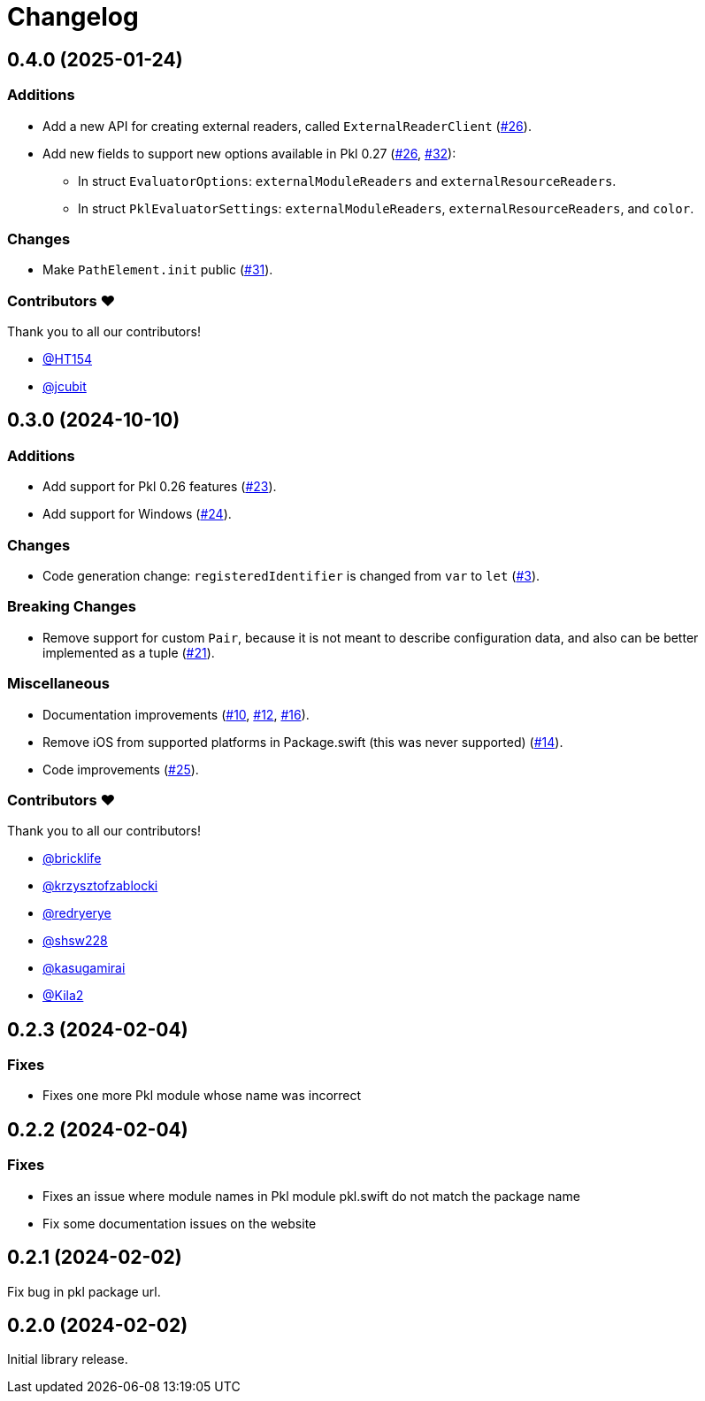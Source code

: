 = Changelog

[[release-0.4.0]]
== 0.4.0 (2025-01-24)

=== Additions

* Add a new API for creating external readers, called `ExternalReaderClient` (https://github.com/apple/pkl-swift/pull/26[#26]).
* Add new fields to support new options available in Pkl 0.27 (https://github.com/apple/pkl-swift/pull/26[#26], https://github.com/apple/pkl-swift/pull/32[#32]):
    - In struct `EvaluatorOptions`: `externalModuleReaders` and `externalResourceReaders`.
    - In struct `PklEvaluatorSettings`: `externalModuleReaders`, `externalResourceReaders`, and `color`.

=== Changes

* Make `PathElement.init` public (https://github.com/apple/pkl-swift/pull/31[#31]).

=== Contributors ❤️

Thank you to all our contributors!

* https://github.com/HT154[@HT154]
* https://github.com/jcubit[@jcubit]

[[release-0.3.0]]
== 0.3.0 (2024-10-10)

=== Additions

* Add support for Pkl 0.26 features (https://github.com/apple/pkl-swift/pull/23[#23]).
* Add support for Windows (https://github.com/apple/pkl-swift/pull/24[#24]).

=== Changes

* Code generation change: `registeredIdentifier` is changed from `var` to `let` (https://github.com/apple/pkl-swift/pull/3[#3]).

=== Breaking Changes

* Remove support for custom `Pair`, because it is not meant to describe configuration data, and also can be better implemented as a tuple (https://github.com/apple/pkl-swift/pull/21[#21]).

=== Miscellaneous

* Documentation improvements (https://github.com/apple/pkl-swift/pull/10[#10], https://github.com/apple/pkl-swift/pull/12[#12], https://github.com/apple/pkl-swift/pull/16[#16]).
* Remove iOS from supported platforms in Package.swift (this was never supported) (https://github.com/apple/pkl-swift/pull/14[#14]).
* Code improvements (https://github.com/apple/pkl-swift/pull/25[#25]).

=== Contributors ❤️

Thank you to all our contributors!

* https://github.com/bricklife[@bricklife]
* https://github.com/krzysztofzablocki[@krzysztofzablocki]
* https://github.com/redryerye[@redryerye]
* https://github.com/shsw228[@shsw228]
* https://github.com/kasugamirai[@kasugamirai]
* https://github.com/Kila2[@Kila2]

[[release-0.2.3]]
== 0.2.3 (2024-02-04)

=== Fixes

* Fixes one more Pkl module whose name was incorrect

[[release-0.2.2]]
== 0.2.2 (2024-02-04)

=== Fixes

* Fixes an issue where module names in Pkl module pkl.swift do not match the package name
* Fix some documentation issues on the website

[[release-0.2.1]]
== 0.2.1 (2024-02-02)

Fix bug in pkl package url.

[[release-0.2.0]]
== 0.2.0 (2024-02-02)

Initial library release.